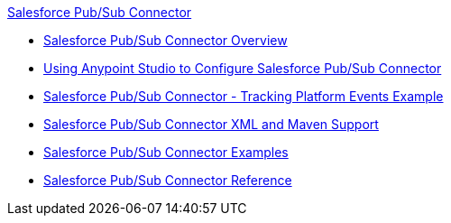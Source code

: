 .xref:index.adoc[Salesforce Pub/Sub Connector]
* xref:index.adoc[Salesforce Pub/Sub Connector Overview]
* xref:salesforce-pubsub-connector-studio.adoc[Using Anypoint Studio to Configure Salesforce Pub/Sub Connector]
* xref:salesforce-pubsub-connector-message-tracking-example.adoc[Salesforce Pub/Sub Connector - Tracking Platform Events Example]
* xref:salesforce-pubsub-connector-xml-maven.adoc[Salesforce Pub/Sub Connector XML and Maven Support]
* xref:salesforce-pubsub-connector-examples.adoc[Salesforce Pub/Sub Connector Examples]
* xref:salesforce-pubsub-connector-reference.adoc[Salesforce Pub/Sub Connector Reference]
